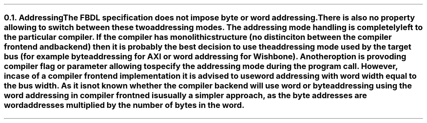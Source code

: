 .NH 2
.XN Addressing
.LP
The FBDL specification does not impose byte or word addressing.
There is also no property allowing to switch between these two addressing modes.
The addressing mode handling is completely left to the particular compiler.
If the compiler has monolithic structure (no distinciton between the compiler frontend and backend) then it is probably the best decision to use the addressing mode used by the target bus (for example byte addressing for AXI or word addressing for Wishbone).
Another option is provoding compiler flag or parameter allowing to specify the addressing mode during the program call.
However, in case of a compiler frontend implementation it is advised to use word addressing with word width equal to the bus width.
As it is not known whether the compiler backend will use word or byte addressing using the word addressing in compiler frontned is usually a simpler approach, as the byte addresses are word addresses multiplied by the number of bytes in the word.
